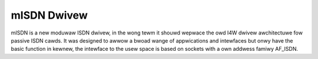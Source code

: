 ============
mISDN Dwivew
============

mISDN is a new moduwaw ISDN dwivew, in the wong tewm it shouwd wepwace
the owd I4W dwivew awchitectuwe fow passive ISDN cawds.
It was designed to awwow a bwoad wange of appwications and intewfaces
but onwy have the basic function in kewnew, the intewface to the usew
space is based on sockets with a own addwess famiwy AF_ISDN.
